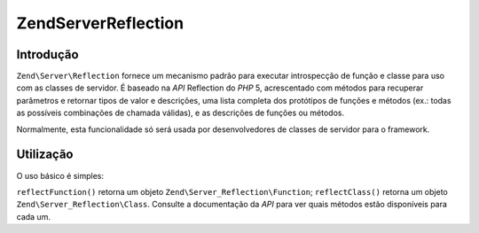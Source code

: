 .. EN-Revision: none
.. _zend.server.reflection:

Zend\Server\Reflection
======================

.. _zend.server.reflection.introduction:

Introdução
----------

``Zend\Server\Reflection`` fornece um mecanismo padrão para executar introspecção de função e classe para uso
com as classes de servidor. É baseado na *API* Reflection do *PHP* 5, acrescentado com métodos para recuperar
parâmetros e retornar tipos de valor e descrições, uma lista completa dos protótipos de funções e métodos
(ex.: todas as possíveis combinações de chamada válidas), e as descrições de funções ou métodos.

Normalmente, esta funcionalidade só será usada por desenvolvedores de classes de servidor para o framework.

.. _zend.server.reflection.usage:

Utilização
----------

O uso básico é simples:

.. code-block:: php
   :linenos:

   $class    = Zend\Server\Reflection::reflectClass('My_Class');
   $function = Zend\Server\Reflection::reflectFunction('my_function');

   // Obter protótipos
   $prototypes = $reflection->getPrototypes();

   // Repetir o laço através de cada protótipo da função
   foreach ($prototypes as $prototype) {

       // Obter o tipo de retorno do protótipo
       echo "Tipo de retorno: ", $prototype->getReturnType(), "\n";

       // Get prototype parameters
       $parameters = $prototype->getParameters();

       echo "Parâmetros: \n";
       foreach ($parameters as $parameter) {
           // Obter tipo do parâmetro
           echo "    ", $parameter->getType(), "\n";
       }
   }

   // Obter namespace para uma classe, função ou método.
   // Namespaces podem ser definidos em tempo de instanciação
   // (segundo argumento), ou usando setNamespace()
   $reflection->getNamespace();

``reflectFunction()`` retorna um objeto ``Zend\Server_Reflection\Function``; ``reflectClass()`` retorna um objeto
``Zend\Server_Reflection\Class``. Consulte a documentação da *API* para ver quais métodos estão disponíveis
para cada um.



